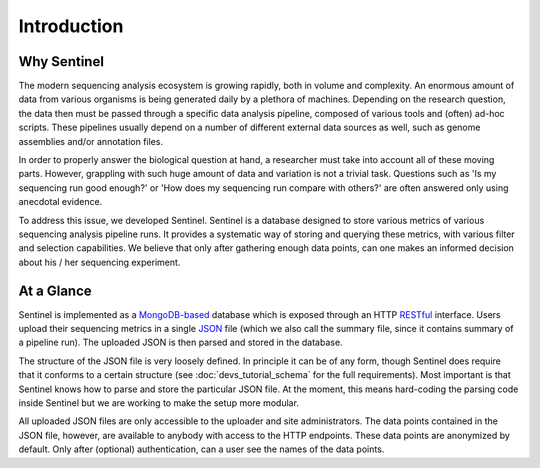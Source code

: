 Introduction
============

Why Sentinel
------------

The modern sequencing analysis ecosystem is growing rapidly, both in volume and complexity. An enormous amount of
data from various organisms is being generated daily by a plethora of machines. Depending on the research question,
the data then must be passed through a specific data analysis pipeline, composed of various tools and (often) ad-hoc
scripts. These pipelines usually depend on a number of different external data sources as well, such as genome
assemblies and/or annotation files.

In order to properly answer the biological question at hand, a researcher must take into account all of these moving
parts. However, grappling with such huge amount of data and variation is not a trivial task. Questions such as 'Is my
sequencing run good enough?' or 'How does my sequencing run compare with others?' are often answered only using
anecdotal evidence.

To address this issue, we developed Sentinel. Sentinel is a database designed to store various metrics of various
sequencing analysis pipeline runs. It provides a systematic way of storing and querying these metrics, with various
filter and selection capabilities. We believe that only after gathering enough data points, can one makes an informed
decision about his / her sequencing experiment.


At a Glance
-----------

Sentinel is implemented as a `MongoDB-based <https://www.mongodb.org/>`_ database which is exposed through an HTTP
`RESTful <https://en.wikipedia.org/wiki/Representational_state_transfer>`_ interface. Users upload their sequencing
metrics in a single `JSON <https://en.wikipedia.org/wiki/JSON>`_ file (which we also call the summary file, since it
contains summary of a pipeline run). The uploaded JSON is then parsed and stored in the database.

The structure of the JSON file is very loosely defined. In principle it can be of any form, though Sentinel does require
that it conforms to a certain structure (see :doc:`devs_tutorial_schema` for the full requirements). Most
important is that Sentinel knows how to parse and store the particular JSON file. At the moment, this means hard-coding
the parsing code inside Sentinel but we are working to make the setup more modular.

All uploaded JSON files are only accessible to the uploader and site administrators. The data points contained in the
JSON file, however, are available to anybody with access to the HTTP endpoints. These data points are anonymized by
default. Only after (optional) authentication, can a user see the names of the data points.

